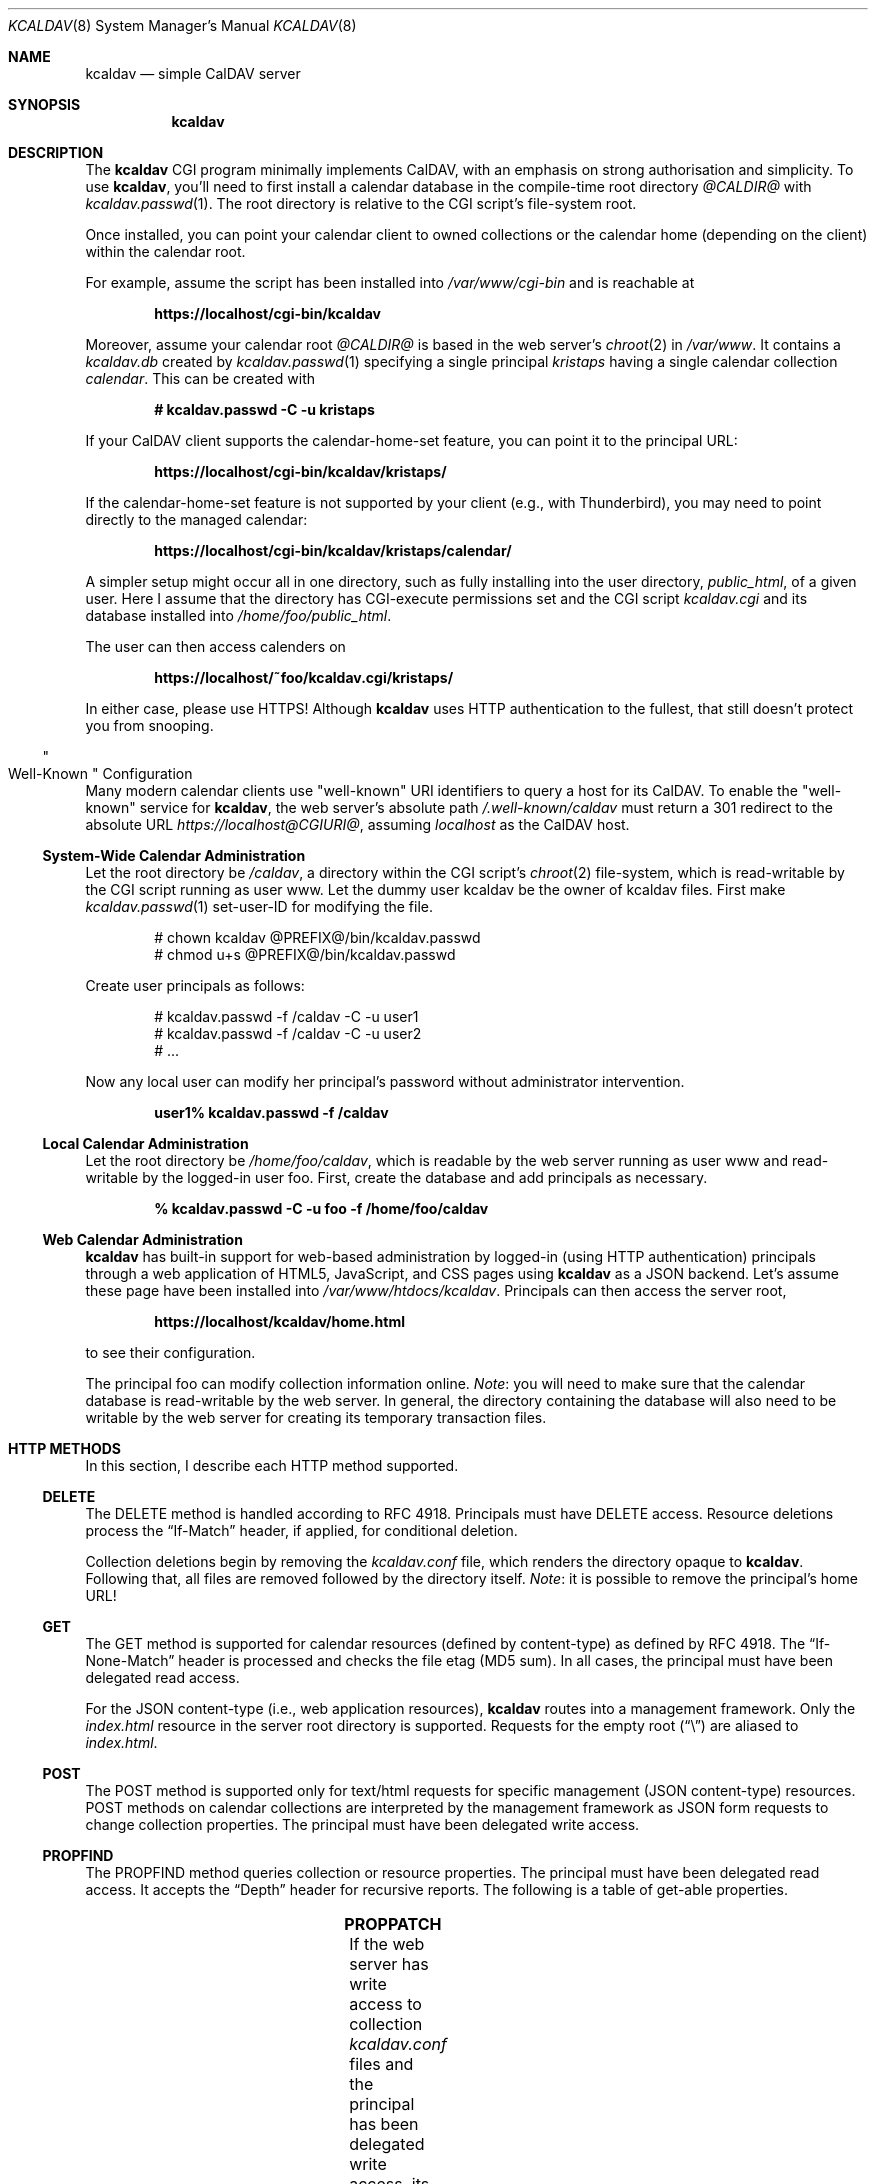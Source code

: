 .\"	$Id$
.\"
.\" Copyright (c) 2015, 2016 Kristaps Dzonsons <kristaps@bsd.lv>
.\"
.\" Permission to use, copy, modify, and distribute this software for any
.\" purpose with or without fee is hereby granted, provided that the above
.\" copyright notice and this permission notice appear in all copies.
.\"
.\" THE SOFTWARE IS PROVIDED "AS IS" AND THE AUTHOR DISCLAIMS ALL WARRANTIES
.\" WITH REGARD TO THIS SOFTWARE INCLUDING ALL IMPLIED WARRANTIES OF
.\" MERCHANTABILITY AND FITNESS. IN NO EVENT SHALL THE AUTHOR BE LIABLE FOR
.\" ANY SPECIAL, DIRECT, INDIRECT, OR CONSEQUENTIAL DAMAGES OR ANY DAMAGES
.\" WHATSOEVER RESULTING FROM LOSS OF USE, DATA OR PROFITS, WHETHER IN AN
.\" ACTION OF CONTRACT, NEGLIGENCE OR OTHER TORTIOUS ACTION, ARISING OUT OF
.\" OR IN CONNECTION WITH THE USE OR PERFORMANCE OF THIS SOFTWARE.
.\"
.Dd $Mdocdate$
.Dt KCALDAV 8
.Os
.Sh NAME
.Nm kcaldav
.Nd simple CalDAV server
.\" .Sh LIBRARY
.\" For sections 2, 3, and 9 only.
.\" Not used in OpenBSD.
.Sh SYNOPSIS
.Nm kcaldav
.Sh DESCRIPTION
The
.Nm
CGI program minimally implements CalDAV, with an emphasis on strong
authorisation and simplicity.
To use
.Nm ,
you'll need to first install a calendar database in the compile-time
root directory
.Pa @CALDIR@
with
.Xr kcaldav.passwd 1 .
The root directory is relative to the CGI script's file-system root.
.Pp
Once installed, you can point your calendar client to owned collections
or the calendar home (depending on the client) within the calendar root.
.Pp
For example, assume the script has been installed into
.Pa /var/www/cgi-bin
and is reachable at
.Pp
.Dl https://localhost/cgi-bin/kcaldav
.Pp
Moreover, assume your calendar root
.Pa @CALDIR@
is based in the web server's
.Xr chroot 2
in
.Pa /var/www .
It contains a
.Pa kcaldav.db
created by
.Xr kcaldav.passwd 1
specifying a single principal
.Pa kristaps
having a single calendar collection
.Pa calendar .
This can be created with
.Pp
.Dl # kcaldav.passwd -C -u kristaps
.Pp
If your CalDAV client supports the calendar-home-set feature, you can
point it to the principal URL:
.Pp
.Dl https://localhost/cgi-bin/kcaldav/kristaps/
.Pp
If the calendar-home-set feature is not supported by your client (e.g.,
with Thunderbird), you may need to point directly to the managed
calendar:
.Pp
.Dl https://localhost/cgi-bin/kcaldav/kristaps/calendar/
.Pp
A simpler setup might occur all in one directory, such as fully
installing into the user directory,
.Pa public_html ,
of a given user.
Here I assume that the directory has CGI-execute permissions set and the
CGI script
.Pa kcaldav.cgi
and its database installed into
.Pa /home/foo/public_html .
.Pp
The user can then access calenders on
.Pp
.Dl https://localhost/~foo/kcaldav.cgi/kristaps/
.Pp
In either case, please use HTTPS!
Although
.Nm
uses HTTP authentication to the fullest, that still doesn't protect you
from snooping.
.Ss Qo Well-Known Qc Configuration
Many modern calendar clients use
.Qq well-known
URI identifiers to query a host for its CalDAV.
To enable the
.Qq well-known
service for
.Nm ,
the web server's absolute path
.Pa /.well-known/caldav
must return a 301 redirect to the absolute URL
.Pa https://localhost@CGIURI@ ,
assuming
.Pa localhost
as the CalDAV host.
.Ss System-Wide Calendar Administration
Let the root directory be
.Pa /caldav ,
a directory within the CGI script's
.Xr chroot 2
file-system,
which is read-writable by the CGI script running as user www.
Let the dummy user kcaldav be the owner of kcaldav files.
First make
.Xr kcaldav.passwd 1
set-user-ID for modifying the file.
.Bd -literal -offset indent
# chown kcaldav @PREFIX@/bin/kcaldav.passwd
# chmod u+s @PREFIX@/bin/kcaldav.passwd
.Ed
.Pp
Create user principals as follows:
.Bd -literal -offset indent
# kcaldav.passwd -f /caldav -C -u user1
# kcaldav.passwd -f /caldav -C -u user2
# ...
.Ed
.Pp
Now any local user can modify her principal's password without
administrator intervention.
.Pp
.Dl user1% kcaldav.passwd -f /caldav
.Ss Local Calendar Administration
Let the root directory be
.Pa /home/foo/caldav ,
which is readable by the web server running as user www and
read-writable by the logged-in user foo.
First, create the database and add principals as necessary.
.Pp
.Dl % kcaldav.passwd -C -u foo -f /home/foo/caldav
.\" .Sh CONTEXT
.\" For section 9 functions only.
.Ss Web Calendar Administration
.Nm
has built-in support for web-based administration by logged-in
(using HTTP authentication) principals through a web application of
HTML5, JavaScript, and CSS pages using
.Nm
as a JSON backend.
Let's assume these page have been installed into
.Pa /var/www/htdocs/kcaldav .
Principals can then access the server root,
.Pp
.Dl https://localhost/kcaldav/home.html
.Pp
to see their configuration.
.Pp
The principal foo can modify collection information online.
.Em Note :
you will need to make sure that the calendar database is read-writable
by the web server.
In general, the directory containing the database will also need to be
writable by the web server for creating its temporary transaction files.
.Sh HTTP METHODS
In this section, I describe each HTTP method supported.
.Ss DELETE
The DELETE method is handled according to RFC 4918.
Principals must have
.Dv DELETE
access.
Resource deletions process the
.Dq If-Match
header, if applied, for conditional deletion.
.Pp
Collection deletions begin by removing the
.Pa kcaldav.conf
file, which renders the directory opaque to
.Nm .
Following that, all files are removed followed by the directory itself.
.Em Note :
it is possible to remove the principal's home URL!
.Ss GET
The GET method is supported for calendar resources (defined by
content-type) as defined by RFC 4918.
The
.Dq If-None-Match
header is processed and checks the file etag (MD5 sum).
In all cases, the principal must have been delegated read access.
.Pp
For the JSON content-type (i.e., web application resources),
.Nm
routes into a management framework.
Only the
.Pa index.html
resource in the server root directory is supported.
Requests for the empty root
.Pq Dq \e
are aliased to
.Pa index.html .
.Ss POST
The POST method is supported only for text/html requests for specific
management (JSON content-type) resources.
POST methods on calendar collections are interpreted by the management
framework as JSON form requests to change collection properties.
The principal must have been delegated write access.
.Ss PROPFIND
The PROPFIND method queries collection or resource properties.
The principal must have been delegated read access.
It accepts the
.Dq Depth
header for recursive reports.
The following is a table of get-able properties.
.Pp
.TS
l l.
calendar-color	Apple extension
calendar-data	RFC 4791, 9.6
calendar-description	RFC 4791, 5.2.1
calendar-home-set	RFC 4791, 6.2.1
calendar-proxy-read-for	caldav-proxy.txt, 5.3.1
calendar-proxy-write-for	caldav-proxy.txt, 5.3.2
calendar-timezone	RFC 4791, 5.2.2
calendar-user-address-set	RFC 6638, 2.4.1
current-user-principal	RFC 5379, 3
current-user-privilege-set	RFC 3744, 5.4
displayname	RFC 4918, 15.2
getcontenttype	RFC 4918, 15.5
getctag	caldav-ctag-02, 4.1
getetag	RFC 4918, 15.6
group-member-set	RFC 3744, 4.3; caldav-proxy.txt
group-membership	RFC 3744, 4.4; caldav-proxy.txt
min-date-time	RFC 4791, 5.2.6
owner	RFC 4918, 14.17
principal-URL	RFC 3744, 4.2
quota-available-bytes	RFC 4331, 3
quota-used-bytes	RFC 4331, 4
resourcetype	RFC 4918, 15.9
schedule-calendar-transp	RFC 6638, 9.1
supported-calendar-component-set	RFC 4791, 5.2.3
supported-calendar-data	RFC 4791, 9.6
.TE
.Ss PROPPATCH
If the web server has write access to collection
.Pa kcaldav.conf
files and the principal has been delegated write access, its properties
may be modified.
The following is a table of settable properties.
.Pp
.TS
l l.
calendar-colour	Apple extension
calendar-description	RFC 4791, 5.2.1
displayname	RFC 4918, 15.2
.TE
.Ss PUT
The PUT method is supported for calendar resources where the principal
has been delegated write access.
.Pp
The
.Dq If-Match
and
.Dq If
headers are both accepted to check against etags (MD5 sums) and
conditionally replace resources.
.Ss REPORT
The REPORT method is handled similarly to
.Sx PROPFIND .
It accepts the
.Dq Depth
header for recursive reports.
.Sh IMPLEMENTATION NOTES
The
.Nm
system is fairly complicated, though as simple as it can be.
It focusses on safety and security throughout.
In this section, I describe several important topics regarding
implementation.
.Ss Authentication
.Nm
requires HTTP
.Dq QOP
digest authentication.
A nonce database
.Pa kcaldav.nonce.db
is maintained in the root calendar directory, consisting of nonce values
and their current nonce counts.
The
.Pa kcaldav.nonce.db
file is bound in size, with requests for new nonces evicting the oldest
request.
The use of nonces and nonce counts guarantees that principals are not
subject to replay attacks.
Nonces are 16-bytes of random data from
.Xr arc4random_buf 3 .
.Pp
To protect against attackers starving the nonce database by endlessly
requesting nonces (evicting valid nonces),
.Nm
uses a series of checks.
.Pp
When a client first accesses the system (without authentication), it is
given a random, unrecorded nonce.
.Pp
When the client re-authenticates using the random nonce and principal
credentials, the system first checks that the user is valid.
The nonce is then checked in the database.
If it is not found (the case for principals re-authenticating with the
random nonce), authentication is requested again with the
.Dq stale
directive and a new nonce entry in the database.
Replay nonces request a full re-authentication.
This step ensures that the principal is valid, though it could be a
replay attack from a nonce entry since evicted.
.Pp
Finally, the client re-authenticates with the recorded nonce and is able
to access the system.
.Pp
The remaining attack is for an adversary to build up a database of known
historical responses and replay them all at once.
.Ss Date and Time
Well-defined calendar date and time is required for computing ranges of
free-busy, multiget filters, and so on.
.Nm
parses valid RFC 2445 (iCalendar) calendar dates fully, encompassing
arbitrary repeat-rules and so on.
Parsing UTC time-stamps is well-defined using the formula from the
.Dq Single Unix Specification
section 15 on
.Dq Seconds since epoch .
Parsing embedded time-zone time-stamps is far more complicated, but
fully supported as defined by RFC 2445 using both the SUS algorithm and
Zeller's congruence to compute time components.
Other CalDAV implementations make use of
.Xr tzfile 5
databases: since
.Nm
assumes it is in a
.Xr chroot 2
and that this database is unavailable, it parses all time-zone
definitions directly.
.Pp
One of the most complex components of RFC 2445 is the repeat-rule, such
as that used for time-zone daylight and standard sub-component
definitions.
.Nm
enumerates over all possible repeat-rule instances, and is thus able to
accomodate for arbitrarily-complicated repeat rules.
.\" Not used in OpenBSD.
.\" .Sh RETURN VALUES
.\" For sections 2, 3, and 9 function return values only.
.\" .Sh ENVIRONMENT
.\" For sections 1, 6, 7, and 8 only.
.\" .Sh FILES
.\" .Sh EXIT STATUS
.\" For sections 1, 6, and 8 only.
.\" .Sh EXAMPLES
.\" .Sh DIAGNOSTICS
.\" For sections 1, 4, 6, 7, 8, and 9 printf/stderr messages only.
.\" .Sh ERRORS
.\" For sections 2, 3, 4, and 9 errno settings only.
.Sh SEE ALSO
.Xr kcaldav.passwd 1
.Sh STANDARDS
The
.Nm
utility minimally implements RFC 4918 (WebDAV), RFC 4791 (CalDAV), and
of course RFC 2616 (HTTP).
It also implements the following extensions:
.Bl -tag -width Ds
.It caldav-ctag-02
The
.Dq ctag
Calendar Server Extension.
.It caldav-proxy.txt
Read-write delegation support.
.It RFC 2617
.Dq Digest
authentication of all users.
.It RFC 3744
ACL queries on the authenticated principal (not ACEs).
.It RFC 4331
Available and used bytes in the collection file-system via
.Xr fstatfs 2 .
.It RFC 5397
The current principal address.
.It RFC 7232
Conditional HTTP responses (etag,
.Dq If-Match ,
etc.).
.El
.Pp
The
.Qq well-known
interface is documented in RFC 5785.
.\" .Sh HISTORY
.\" .Sh AUTHORS
.\" .Sh CAVEATS
.\" .Sh BUGS
.\" .Sh SECURITY CONSIDERATIONS
.\" Not used in OpenBSD.
